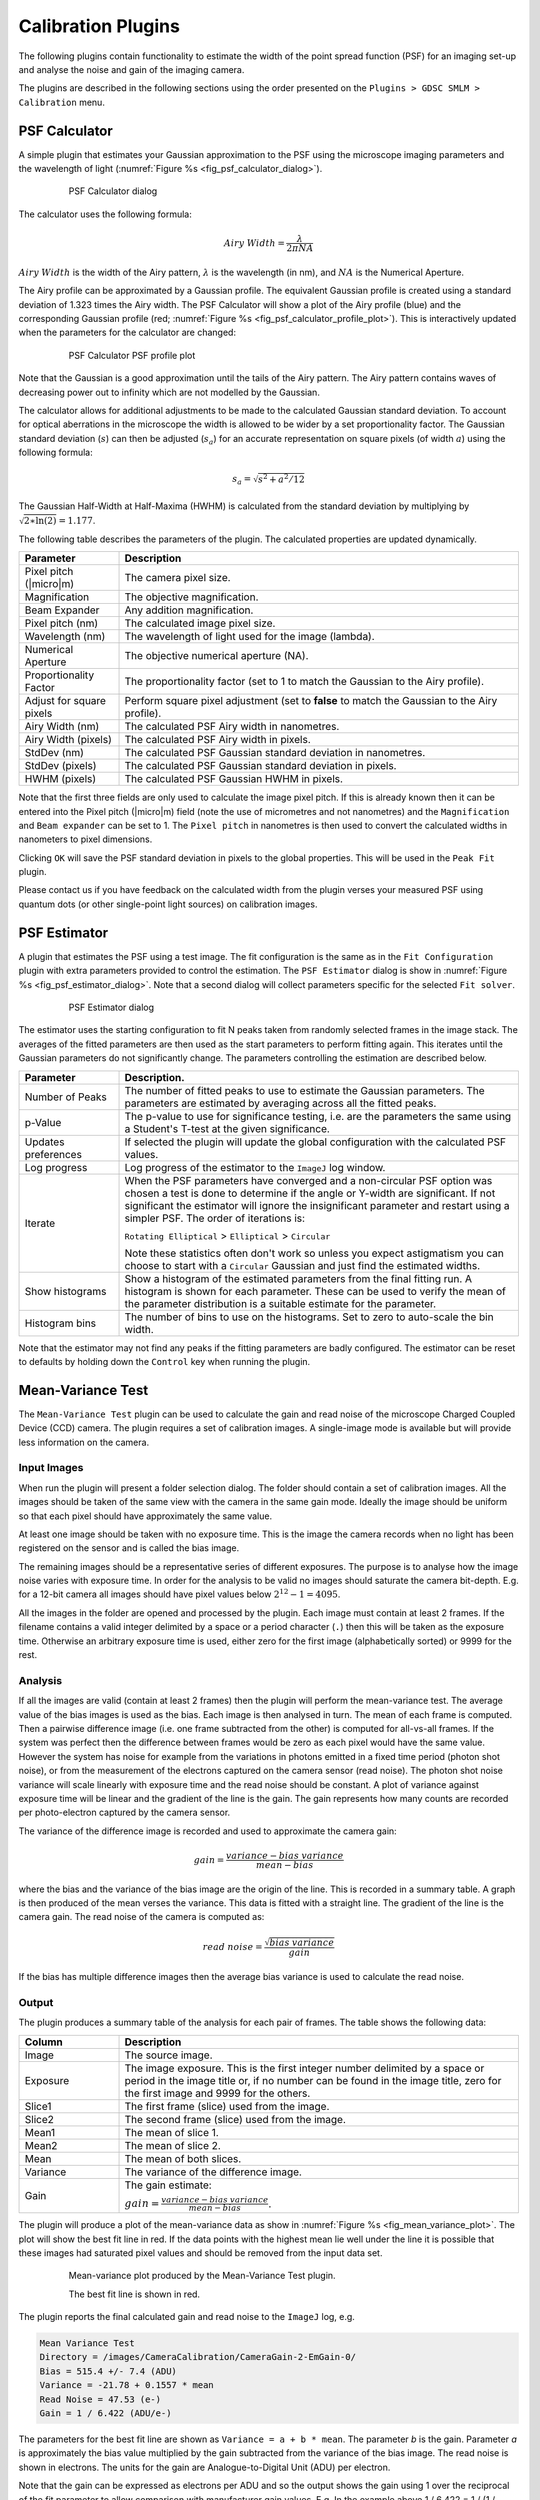 .. index:: ! Calibration Plugins

Calibration Plugins
===================

The following plugins contain functionality to estimate the width of the point spread function (PSF) for an imaging set-up and analyse the noise and gain of the imaging camera.

The plugins are described in the following sections using the order presented on the
``Plugins > GDSC SMLM > Calibration``
menu.


.. index:: ! PSF Calculator

PSF Calculator
--------------

A simple plugin that estimates your Gaussian approximation to the PSF using the microscope imaging parameters and the wavelength of light (:numref:`Figure %s <fig_psf_calculator_dialog>`).

.. _fig_psf_calculator_dialog:
.. figure:: images/psf_calculator_dialog.png
    :align: center
    :figwidth: 80%

    PSF Calculator dialog

The calculator uses the following formula:

.. math::

    \mathit{Airy\:Width}=\frac{\lambda}{2\pi\mathit{NA}}

:math:`\mathit{Airy\:Width}` is the width of the Airy pattern,
:math:`\lambda` is the wavelength (in nm), and
:math:`\mathit{NA}` is the Numerical Aperture.

The Airy profile can be approximated by a Gaussian profile. The equivalent Gaussian profile is created using a standard deviation of 1.323 times the Airy width. The PSF Calculator will show a plot of the Airy profile (blue) and the corresponding Gaussian profile (red; :numref:`Figure %s <fig_psf_calculator_profile_plot>`). This is interactively updated when the parameters for the calculator are changed:

.. _fig_psf_calculator_profile_plot:
.. figure:: images/psf_calculator_profile_plot.png
    :align: center
    :figwidth: 80%

    PSF Calculator PSF profile plot

Note that the Gaussian is a good approximation until the tails of the Airy pattern. The Airy pattern contains waves of decreasing power out to infinity which are not modelled by the Gaussian.

The calculator allows for additional adjustments to be made to the calculated Gaussian standard deviation. To account for optical aberrations in the microscope the width is allowed to be wider by a set proportionality factor. The Gaussian standard deviation (:math:`s`) can then be adjusted (:math:`s_a`) for an accurate representation on square pixels (of width :math:`a`) using the following formula:

.. math::

    s_{a}=\sqrt{s^{2}+a^{2}/12}

The Gaussian Half-Width at Half-Maxima (HWHM) is calculated from the standard deviation by multiplying by :math:`\sqrt{2\ast \ln (2)}=1.177`.

The following table describes the parameters of the plugin. The calculated properties are updated dynamically.

.. list-table::
   :widths: 20 80
   :header-rows: 1

   * - Parameter
     - Description

   * - Pixel pitch (|micro|\ m)
     - The camera pixel size.

   * - Magnification
     - The objective magnification.

   * - Beam Expander
     - Any addition magnification.

   * - Pixel pitch (nm)
     - The calculated image pixel size.

   * - Wavelength (nm)
     - The wavelength of light used for the image (lambda).

   * - Numerical Aperture
     - The objective numerical aperture (NA).

   * - Proportionality Factor
     - The proportionality factor (set to 1 to match the Gaussian to the Airy profile).

   * - Adjust for square pixels
     - Perform square pixel adjustment (set to **false** to match the Gaussian to the Airy profile).

   * - Airy Width (nm)
     - The calculated PSF Airy width in nanometres.

   * - Airy Width (pixels)
     - The calculated PSF Airy width in pixels.

   * - StdDev (nm)
     - The calculated PSF Gaussian standard deviation in nanometres.

   * - StdDev (pixels)
     - The calculated PSF Gaussian standard deviation in pixels.

   * - HWHM (pixels)
     - The calculated PSF Gaussian HWHM in pixels.


Note that the first three fields are only used to calculate the image pixel pitch. If this is already known then it can be entered into the Pixel pitch (|micro|\ m) field (note the use of micrometres and not nanometres) and the ``Magnification`` and ``Beam expander`` can be set to 1. The ``Pixel pitch`` in nanometres is then used to convert the calculated widths in nanometers to pixel dimensions.

Clicking ``OK`` will save the PSF standard deviation in pixels to the global properties. This will be used in the ``Peak Fit`` plugin.

Please contact us if you have feedback on the calculated width from the plugin verses your measured PSF using quantum dots (or other single-point light sources) on calibration images.


.. index:: ! PSF Estimator

PSF Estimator
-------------

A plugin that estimates the PSF using a test image. The fit configuration is the same as in the ``Fit Configuration`` plugin with extra parameters provided to control the estimation. The ``PSF Estimator`` dialog is show in :numref:`Figure %s <fig_psf_estimator_dialog>`. Note that a second dialog will collect parameters specific for the selected ``Fit solver``.

.. _fig_psf_estimator_dialog:
.. figure:: images/psf_estimator_dialog.png
    :align: center
    :figwidth: 80%

    PSF Estimator dialog

The estimator uses the starting configuration to fit N peaks taken from randomly selected frames in the image stack. The averages of the fitted parameters are then used as the start parameters to perform fitting again. This iterates until the Gaussian parameters do not significantly change. The parameters controlling the estimation are described below.

.. list-table::
   :widths: 20 80
   :header-rows: 1

   * - Parameter
     - Description.

   * - Number of Peaks
     - The number of fitted peaks to use to estimate the Gaussian parameters. The parameters are estimated by averaging across all the fitted peaks.

   * - p-Value
     - The p-value to use for significance testing, i.e. are the parameters the same using a Student's T-test at the given significance.

   * - Updates preferences
     - If selected the plugin will update the global configuration with the calculated PSF values.

   * - Log progress
     - Log progress of the estimator to the ``ImageJ`` log window.

   * - Iterate
     - When the PSF parameters have converged and a non-circular PSF option was chosen a test is done to determine if the angle or Y-width are significant. If not significant the estimator will ignore the insignificant parameter and restart using a simpler PSF. The order of iterations is:

       ``Rotating Elliptical`` > ``Elliptical`` > ``Circular``

       Note these statistics often don't work so unless you expect astigmatism you can choose to start with a ``Circular`` Gaussian and just find the estimated widths.

   * - Show histograms
     - Show a histogram of the estimated parameters from the final fitting run. A histogram is shown for each parameter. These can be used to verify the mean of the parameter distribution is a suitable estimate for the parameter.

   * - Histogram bins
     - The number of bins to use on the histograms. Set to zero to auto-scale the bin width.


Note that the estimator may not find any peaks if the fitting parameters are badly configured. The estimator can be reset to defaults by holding down the ``Control`` key when running the plugin.


.. index:: ! Mean-Variance Test

Mean-Variance Test
------------------

The ``Mean-Variance Test`` plugin can be used to calculate the gain and read noise of the microscope Charged Coupled Device (CCD) camera. The plugin requires a set of calibration images. A single-image mode is available but will provide less information on the camera.


Input Images
~~~~~~~~~~~~

When run the plugin will present a folder selection dialog. The folder should contain a set of calibration images. All the images should be taken of the same view with the camera in the same gain mode. Ideally the image should be uniform so that each pixel should have approximately the same value.

At least one image should be taken with no exposure time. This is the image the camera records when no light has been registered on the sensor and is called the bias image.

The remaining images should be a representative series of different exposures. The purpose is to analyse how the image noise varies with exposure time. In order for the analysis to be valid no images should saturate the camera bit-depth. E.g. for a 12-bit camera all images should have pixel values below :math:`2^{12}-1 = 4095`.

All the images in the folder are opened and processed by the plugin. Each image must contain at least 2 frames. If the filename contains a valid integer delimited by a space or a period character (``.``) then this will be taken as the exposure time. Otherwise an arbitrary exposure time is used, either zero for the first image (alphabetically sorted) or 9999 for the rest.


Analysis
~~~~~~~~

If all the images are valid (contain at least 2 frames) then the plugin will perform the mean-variance test. The average value of the bias images is used as the bias. Each image is then analysed in turn. The mean of each frame is computed. Then a pairwise difference image (i.e. one frame subtracted from the other) is computed for all-vs-all frames. If the system was perfect then the difference between frames would be zero as each pixel would have the same value. However the system has noise for example from the variations in photons emitted in a fixed time period (photon shot noise), or from the measurement of the electrons captured on the camera sensor (read noise). The photon shot noise variance will scale linearly with exposure time and the read noise should be constant. A plot of variance against exposure time will be linear and the gradient of the line is the gain. The gain represents how many counts are recorded per photo-electron captured by the camera sensor.

The variance of the difference image is recorded and used to approximate the camera gain:

.. math::

    \mathit{gain}=\frac{\mathit{variance} - \mathit{bias\:variance}}{\mathit{mean}-\mathit{bias}}

where the bias and the variance of the bias image are the origin of the line. This is recorded in a summary table. A graph is then produced of the mean verses the variance. This data is fitted with a straight line. The gradient of the line is the camera gain. The read noise of the camera is computed as:

.. math::

    \mathit{read\:noise}=\frac{\sqrt{\mathit{bias\:variance}}}{\mathit{gain}}

If the bias has multiple difference images then the average bias variance is used to calculate the read noise.


Output
~~~~~~

The plugin produces a summary table of the analysis for each pair of frames. The table shows the following data:

.. list-table::
   :widths: 20 80
   :header-rows: 1

   * - Column
     - Description

   * - Image
     - The source image.

   * - Exposure
     - The image exposure. This is the first integer number delimited by a space or period in the image title or, if no number can be found in the image title, zero for the first image and 9999 for the others.

   * - Slice1
     - The first frame (slice) used from the image.

   * - Slice2
     - The second frame (slice) used from the image.

   * - Mean1
     - The mean of slice 1.

   * - Mean2
     - The mean of slice 2.

   * - Mean
     - The mean of both slices.

   * - Variance
     - The variance of the difference image.

   * - Gain
     - The gain estimate:

       :math:`\mathit{gain}=\frac{\mathit{variance} - \mathit{bias\:variance}}{\mathit{mean}-\mathit{bias}}`.


The plugin will produce a plot of the mean-variance data as show in :numref:`Figure %s <fig_mean_variance_plot>`. The plot will show the best fit line in red. If the data points with the highest mean lie well under the line it is possible that these images had saturated pixel values and should be removed from the input data set.

.. _fig_mean_variance_plot:
.. figure:: images/mean_variance_plot.png
    :align: center
    :figwidth: 80%

    Mean-variance plot produced by the Mean-Variance Test plugin.

    The best fit line is shown in red.

The plugin reports the final calculated gain and read noise to the ``ImageJ`` log, e.g.

.. code-block:: text

    Mean Variance Test
    Directory = /images/CameraCalibration/CameraGain-2-EmGain-0/
    Bias = 515.4 +/- 7.4 (ADU)
    Variance = -21.78 + 0.1557 * mean
    Read Noise = 47.53 (e-)
    Gain = 1 / 6.422 (ADU/e-)

The parameters for the best fit line are shown as ``Variance = a + b * mean``. The parameter *b* is the gain. Parameter *a* is approximately the bias value multiplied by the gain subtracted from the variance of the bias image. The read noise is shown in electrons. The units for the gain are Analogue-to-Digital Unit (ADU) per electron.

Note that the gain can be expressed as electrons per ADU and so the output shows the gain using 1 over the reciprocal of the fit parameter to allow comparison with manufacturer gain values. E.g. In the example above 1 / 6.422 = 1 / (1 / 0.1557) and the gain would be 6.422 e-/ADU.


Single Image Mode
~~~~~~~~~~~~~~~~~

The plugin can be run using a single image. Single image mode cannot compute the camera bias or read noise and the gain values are not as accurate as the full test using multiple images.

Hold the ``Shift`` key down when running the plugin and the analysis will be performed on the currently active image. The image must have more than one slice to allow difference images to be computed and should be a white light image with a constant uniform exposure across the image field, i.e. no significant image features.

In single-image mode the plugin will compute the pairwise comparison of consecutive frames in the image and for each pair compute the approximate camera gain:

.. math::

    \mathit{gain}=\frac{\mathit{variance} - \mathit{bias\:variance}}{\mathit{mean}-\mathit{bias}}

The bias and bias variance must be provided since there is no input bias image; the plugin will ask the user to input the camera bias and variance. Note that these values serve as the origin for a straight line from the measured mean and variance, i.e. the mean and variance at zero exposure. If these are accurate then the gain approximation is close to that provided by the mean-variance test using different exposure times. They can be set as zero. In this case the estimate will not be accurate but does allow analysis of the relative gain through the time-series of the image.

The results will be displayed in a table as described above. In addition the plugin provides a plot of gain verses slice and a histogram of the values.


.. index:: ! Mean-Variance Test EM-CCD

Mean-Variance Test (EM-CCD)
---------------------------

This plugin is similar to the ``Mean-Variance Test`` plugin but is used on images taken using an Electron Multiplying (EM) CCD camera. An EM-CCD camera uses a multiplication device to increase the number of electrons that are extracted from the imaging sensor before the electrons are counted. The average number of electrons output from the multiplying device for each input electron is a constant known as the EM-gain. The plugin will compute the EM-gain of the camera using a set of calibration images. A single-image mode is available but will provide less information on the camera.

The analysis can only be performed if the gain for the camera in non-EM mode is already known. If the ``Mean-Variance Test`` plugin has been used to calculate the gain in the same ``ImageJ`` session then the value will be stored in memory. If the camera gain is not known then using a value of 1 will allow the plugin to run and the output EM-gain will be the total gain of the system.


.. index:: Multiple Input Images

Multiple Input Images
~~~~~~~~~~~~~~~~~~~~~

Input images requirements are the same as the ``Mean-Variance Test`` plugin: images should be taken of the same view using different exposure times. Each image must have at least two frames. All images must be taken with the camera in the same gain mode and EM-gain mode. A bias image (zero exposure) must be provided.

If all the images are valid the plugin will show a dialog asking for the camera gain (:numref:`Figure %s <fig_mean_var_test_em_gain_dialog>`). This will remember the last entered value or the value computed by the ``Mean-Variance Test`` plugin.

.. _fig_mean_var_test_em_gain_dialog:
.. figure:: images/mean_var_test_em_gain_dialog.png
    :align: center
    :figwidth: 80%

    EM-gain dialog of the Mean-Variance Test (EM-CCD) plugin


Analysis
~~~~~~~~

The images are analysed as per the
``Mean-Variance Test``
plugin. However the analysis of the difference image is used to approximate the camera EM-gain:

.. math::

    \mathit{EM\:gain}=\frac{\mathit{variance}- \mathit{bias\:variance}}{(\mathit{mean}-\mathit{bias})\:(2\times\mathit{gain})}

This is recorded in a summary table. A graph is then produced of the mean verses the variance. This data is fitted with a straight line. The gradient of the line is the EM-gain multiplied by twice the camera gain therefore the EM-gain can be computed as:

.. math::

    \mathit{EM\:gain}=\frac{\mathit{gradient}}{2\times\mathit{gain}}


Output
~~~~~~

The plugin summary table and mean-variance plot are the same as the ``Mean-Variance Test`` plugin. The final calculated EM-gain and total gain is reported to the ``ImageJ`` log, e.g.

.. code-block:: text

    Mean Variance Test
    Directory = /images/CameraCalibration/CameraGain-2-EmGain-250/
    Bias = 512.3 +/- 13.15 (ADU)
    Variance = -36550.0 + 79.66 * mean
    Read Noise = 0.3301 (e-)
    Gain = 1 / 6.422 (ADU/e-)
    EM-Gain = 255.8
    Total Gain = 39.83 (ADU/e-)

The total gain is the EM-gain multiplied by the camera gain. As can be seen from comparison of the analysis results with and without the EM-mode the use of EM amplification dramatically reduces the camera read noise and greatly enhances the pixel values (ADUs) produced per electron. This allows images of weak photon signals to be made, for example in single-molecule light microscopy.

The total gain can be used to convert the ADUs into photons if the camera quantum efficiency (QE) is known. The QE states how many photons are converted into an electron charge when they hit the camera sensor; the QE units are electrons per photon (e-/photon). This can be provided by the camera manufacturer and is dependent on the wavelength of light. The photon signal is therefore:

.. math::

    \mathit{Photons}=\frac{\mathit{ADUs}}{\mathit{total\:gain}\times\mathit{QE}}

The total gain multiplied by the QE is known as the system gain. The system gain is used as an input parameter in the ``Peak Fit`` plugin to convert the pixel values into photons.


Single Image Mode
~~~~~~~~~~~~~~~~~

The plugin can be run using a single image. Single image mode cannot compute the camera bias or read noise and the gain values are not as accurate as the full test using multiple images.

Hold the ``Shift`` key down when running the plugin and the analysis will be performed on the currently active image. The image must have more than one slice to allow difference images to be computed and should be a white light image with a constant uniform exposure across the image field, i.e. no significant image features.

In single-image mode the plugin will compute the pairwise comparison of consecutive frames in the image and for each pair compute the approximate camera gain:

.. math::

    \mathit{EM\:gain}=\frac{\mathit{variance} - \mathit{bias\:variance}}{(\mathit{mean}-\mathit{bias})\:(2\times\mathit{gain})}

The bias and bias variance must be provided since there is no input bias image; the plugin will ask the user to input the camera bias and variance. Note that these values serve as the origin for a straight line from the measured mean and variance, i.e. the mean and variance at zero exposure. If these are accurate then the gain approximation is close to that provided by the mean-variance test using different exposure times. They can be set as zero. In this case the estimate will not be accurate but does allow analysis of the relative gain through the time-series of the image.

The camera gain must be input to report the EM-gain. Using a camera gain of 1 will calculate the total gain of the system.

The results will be displayed in a table as described above. In addition the plugin provides a plot of gain verses slice and a histogram of the values.


.. index:: ! EM-Gain Analysis

EM-Gain Analysis
----------------

Analyses a white light image from an EM-CCD camera, construct a histogram of pixel intensity and fit the histogram to obtain the bias, EM-gain, read noise and photons per pixel (see Ulbrich & Isacoff (2007) Supplementary Information).


.. index:: EM-CCD Probability Model

EM-CCD Probability Model
~~~~~~~~~~~~~~~~~~~~~~~~

The ``EM-Gain Analysis`` plugin uses an analysis that assumes that the EM-CCD camera has three main sources of noise:

#.  Photon shot noise occurs when light is emitted from an object. Although the average rate of light from an object is constant for a given time, e.g. 30 photons/second, each photon will arrive at a different time and the gaps between them will vary. This results in a different number of photons counted each second. This noise follows a Poisson distribution with a mean of the average photon emission rate.

#.  The photons are converted to electrons on the camera sensor. These electrons are then multiplied in the Electron Multiplication (EM) gain register. This multiplication increases the number of electrons to be read and reduces the relative size of any error introduced when reading the value. However the EM-gain process is random and introduces noise that is modelled using a Gamma distribution with a shape parameter equal to the number of input electrons and the scale parameter equal to the gain.

#.  Read noise occurs when the values stored on the camera chip for each pixel are read and converted to numbers. This noise follows a Gaussian distribution with mean zero and variable standard deviation.

The probability of observing a pixel value given an input number of photons is therefore a convolution of a Poisson, Gamma and Gaussian distribution. The convolution of the Poisson and Gamma distribution can be expressed as:

.. math::

    G_{p,m}(c)=\operatorname{e}^{-p}\delta(c)+\sqrt{\frac{p}{\mathit{cm}}}\operatorname{e}^{-{\frac{c}{m}}-p}\mathit{BesselI}_{1}(2\sqrt{\frac{\mathit{cp}}{m}})

where
:math:`p` is the average number of photons,
:math:`m` is the EM-gain multiplication factor,
:math:`c` is the observed pixel count,
:math:`\delta(c)` is the Dirac delta function (1 when c=0, 0 otherwise),
:math:`\mathit{BesselI}_1` is the modified Bessel function of the 1\ :sup:`st` kind, and
:math:`G_{p,m}(c)` is the probability of observing the pixel count c.

The output of this is subsequently convolved numerically (no algebraic solution exists) with a Gaussian function with standard deviation equal to the camera read noise and mean equal to the camera bias.


.. index:: Camera Bias

Camera Bias
^^^^^^^^^^^

Note that in order to observe the read noise of the camera a bias (offset) is added to the camera pixel values. This allows a pixel to record negative read noise on very low counts which would not be possible using unsigned integer values as no value below zero is allowed. The bias for the camera is set by the manufacturer and is set at a value far greater than the expected read noise of the system, e.g. 100, 400, 500 or 1000 for a read noise of 3-30 ADUs (Analogue to Digital Units, or pixel values).


Input Image
~~~~~~~~~~~

The plugin requires a white light image where each pixel has been exposed to the same number of photons. This can be produced by imaging without a sample and instead using white paper in front of the objective so that images are evenly illuminated. The light can be adjusted by varying the exposure time and different calibration performed by using different camera gain settings.

The input image is used to construct a histogram of the pixel values that are observed for the given camera settings and background number of photons. This is then fit using the Poisson-Gamma-Gaussian probability mass function.

Ideally the input image should provide a minimum of 1,000,000 pixels, for example 16 frames of a 256x256 pixel image. This level of pixels is required to construct an even histogram that adequately samples the probability mass function. The pixels should have the same mean, i.e. a constant mean across the field of view. If it is not possible to achieve a constant mean across the field, for example in the instance of a gradient in the illumination, then the plugin will support rectangular ROI crops of the image. However the number of pixels should reach the minimum limit to construct a good histogram.

If the minimum pixel limit is not reached the plugin will log a warning but will continue to analyse the image.


Parameters
~~~~~~~~~~

The following parameters can be configured:

.. list-table::
   :widths: 20 80
   :header-rows: 1

   * - Parameter
     - Description

   * - Bias estimate
     - The initial estimate for the camera bias. The bias may be obtained from the camera manufacturer's specifications. A guess can be made by selecting the darkest part of the image, taking the mean and rounding (usually down) to the nearest hundred.

   * - Gain estimate
     - The initial estimate for the total gain of the camera. The total gain may be obtained from the camera manufacturer's specifications. A good guess would be 25-50.

   * - Noise estimate
     - The initial estimate for the camera read noise. The read noise in electrons may be obtained from the camera manufacturer's specifications. This will have to be converted to ADUs by applying the camera gain (not the total gain). A good guess would be 3-10.

   * - Show approximation
     - Show on the final output plot a function that approximates the convolution of the Poisson-Gamma distribution with a Gaussian distribution.

       This approximate PMF is used to model the EM-Gain when performing Maximum Likelihood Estimation fitting within the ``Peak Fit`` plugin.


Note that the plugin will remember the last values that were fitted for the bias, gain and noise estimates. Thus an initial guess can be used, the image analysed and then the plugin repeated with updates to the estimates if appropriate to refine the fit.


.. index:: Simulation Mode

Simulation Mode
~~~~~~~~~~~~~~~

Instead of using an input image to create a histogram of pixel values, it is possible to simulate pixel values by generating a Poisson-Gamma-Gaussian random variable. To run the plugin in simulation mode hold down the ``Shift`` key when running the plugin. The following additional parameters will be available:

.. list-table::
   :widths: 20 80
   :header-rows: 1

   * - Parameter
     - Description

   * - Simulate
     - Check this box to simulate the histogram of pixel values.

   * - Bias
     - The camera bias for the simulation.

   * - Gain
     - The total gain for the simulation.

   * - Noise
     - The read noise for the simulation.

   * - Photons
     - The average number of photons per pixel for the simulation.

   * - Samples
     - The number of samples for the simulation.

   * - Sample PDF
     - Check this to generate the Probability Mass Function (PMF) using the provided parameters. Then sample randomly from within this PMF.

       The default is to generate a random Poisson sample using the average photon number, then use this to generate a Gamma sample from the photon count and then generate a Gaussian sample from the amplified photon count.


Simulation mode can be used to see if the fitting process is working given the expected parameters for bias, gain, noise and photons.


Results
~~~~~~~

The plugin will create a histogram of the pixel values and attempt to fit it using the Poisson-Gamma-Gaussian PMF. The estimated and fitted parameters are written to the ``ImageJ`` log.

The histogram of pixel values, fitted PMF and the fit parameters are shown on a plot (:numref:`Figure %s <fig_em_gain_analysis_histogram_fit>`).

.. _fig_em_gain_analysis_histogram_fit:
.. figure:: images/em_gain_analysis_histogram_fit.png
    :align: center
    :figwidth: 80%

    EM-Gain Analysis histogram of pixel values and the computed fit

The values for the gain, bias and noise should be constant for different background photon levels. This can be evaluated using different input calibration images. The parameters can be used within the ``Peak Fit`` plugin to perform Maximum Likelihood Estimation modelling the camera noise of the EM-CCD camera.


.. index:: ! EM-Gain PMF

EM-Gain PMF
-----------

Displays a plot of the probability mass function (PMF) of the expected value of a pixel on an EM-CCD camera given an average number of photons. The form of the PMF is a convolution of a Poisson, Gamma and Gaussian distribution. See section :numref:`{number}: {name} <calibration_plugins:EM-CCD Probability Model>` for more details.

A fast approximation for the PMF is computed for comparison with the real PMF. This is created by analytically calculating the PMF of a Poisson-Gamma distribution and then approximating a convolution with a Gaussian distribution. The method for this approximation is taken from the supplementary Python software provided by Mortensen, *et al* (2010). They used this approximation when fitting the images of single fluorophores in TIRF (Total Internal Reflection Fluorescence) images taken with an EM-CCD camera. A second plot showing the difference between the real PMF and the approximation is displayed. This allows investigation of any situation where the approximation is not appropriate for modelling the PMF. It is rare for the approximation to differ by more than 1%.

The plugin has the following parameters:

.. list-table::
   :widths: 20 80
   :header-rows: 1

   * - Parameter
     - Description

   * - Gain
     - The total gain for EM-CCD camera.

   * - Noise
     - The camera read noise.

   * - Photons
     - The average number of photons per pixel for the simulation.

   * - Show approximation
     - Show on the PMF plot the approximation function.

       Note: This approximate PMF is used to model the EM-Gain when performing Maximum Likelihood Estimation fitting within the ``Peak Fit`` plugin.

   * - Remove head
     - Set a limit on the initial cumulative probability to remove from the plot. This allows removing the start of the curve where the convolution of the Poisson-Gamma distribution with the Gaussian is incomplete.

   * - Remove tail
     - Set a limit on the final cumulative probability to remove from the plot. This allows removing the tail of the curve where the convolution of the Poisson-Gamma distribution with the Gaussian is incomplete. It also allows removing the long tail which can take up a large amount of the plot width.

   * - Relative delta
     - Check this to show the difference between the actual PMF and the approximate PMF as a relative score. The default is absolute.


Examples of the PMF are shown in :numref:`Table %s <table_em_gain_pmf>`. The PMF is skewed for low photons with a spike at c=0 blurred by the Gaussian read noise. Increasing photon counts return a shape more characteristic of a Poisson distribution. For this reason it is possible to use a simple Poisson model for the camera noise when performing Maximum Likelihood Estimation, i.e. ignoring the effect of EM-gain and read noise, if the number of photons within the localisation is large. This is an option available within the
``Peak Fit``
plugin and allows much faster fitting since the Poisson PMF (a) can be evaluated much faster than the Poisson-Gamma-Gaussian PMF; and (b) has an analytical derivative allowing gradient based fitting methods.

.. _table_em_gain_pmf:
.. list-table:: Example EM gain probability mass function (PMF) plots
    :align: center

    * - |em_gain_pmf_1_png|
    * - |em_gain_pmf_2_png|
    * - |em_gain_pmf_3_png|
    * - The magenta line on the plot shows the position of the average number of photons after the gain has been applied.

.. |em_gain_pmf_1_png| image:: images/em_gain_pmf_1.png
.. |em_gain_pmf_2_png| image:: images/em_gain_pmf_2.png
.. |em_gain_pmf_3_png| image:: images/em_gain_pmf_3.png


.. index:: ! sCMOS Analysis

sCMOS Analysis
--------------

Analyse the per pixel offset, variance and gain from a sCMOS camera. This plugin is based on the paper by Huang `et al` (2013).

A sCMOS camera has read-out circuits for each pixel in the camera chip. Contrast this with a CCD based camera which has a single readout circuit for every pixel. To construct a probability model of the pixel output requires the variance and the amplification (gain) of the pixel. The model can be used for maximum likelihood estimation (MLE) based fitting of camera output. To apply MLE fitting of point spread functions to super-resolution data requires a per-pixel camera model. The ``sCMOS Analysis`` plugin allows a per-pixel model to be constructed using the protocol described by Huang `et al` (2013).

The first step is to take 60,000 frames of zero exposure from the sCMOS camera. These are used to compute the bias (offset from zero) and read-noise (variance) of each pixel. The bias is the mean pixel value and the variance is computed per-pixel. Note that a fixed value is added to the pixel output by the camera so that the noise can be correctly analysed using the unsigned output data. If no offset was added then any noise below zero could not be recorded.

The gain can be computed using 20,000 frames of increasing exposure from the sCMOS camera. Gain is assumed to be constant. Thus a linear fit of the exposure against the output on a per-pixel basis will output the gain as the slope of the best fit line. The specified numbers of frames for analysis are the numbers used by Huang `et al`.

The gain estimate is obtained using:

.. math::

    g_i = (B_i B_i^T)^{-1} B_i A_i^T

where:

.. math::

    A_i &= \{ (v_i^1 - \mathit{var}_i), \ldots, (v_i^k - \mathit{var}_i), \ldots, (v_i^K - \mathit{var}_i) \} \\
    B_i &= \{ (\overline{D_i^1} - o_i), \ldots, (\overline{D_i^k} - o_i), \ldots, (\overline{D_i^K} - o_i) \}

and :math:`i` is pixel index, :math:`v_i^k` is the variance at exposure level :math:`k`, :math:`\overline{D_i^k}` is the mean at exposure level :math:`k`, :math:`o_i` is the offset, :math:`var_i` is the variance at zero exposure, and :math:`K` is the number of exposure levels.

When the ``sCMOS Analysis`` plugin is run it will ask for a directory. This should contain sub-directories with the images from the sCMOS camera. Each directory should have a number suffix that represents the exposure time. The bias and variance will be computed using the directory with the suffix zero. The numbers of the other directories are arbitrary as the exposure value is not required to compute the gain. Note that the images can be simulated to allow the plugin to be tested (see :numref:`%s <calibration_plugins:sCMOS Camera Simulation>`).


Parameters
~~~~~~~~~~

The analysis requires the following parameters:

.. list-table::
   :widths: 20 80
   :header-rows: 1

   * - Parameter
     - Description

   * - nThreads
     - The number of threads to use for the analysis.

   * - Rolling algorithm
     - Use a rolling algorithm to compute the variance (sum of square difference from the mean).

       If **false** then the sum of squared values is computed and used to compute the variance as:

       :math:`\mathit{variance} = \left( \sum{x_i^2} - \frac{(\sum{x_i})^2}{n} \right) / (n-1)`

       This algorithm is only suitable if the sum of the squared values will not overflow a 64-bit signed integer. For 16-bit unsigned data the maximum squared value is :math:`2^32` and the overflow will occur if using more than :math:`2^31` image frames. In most cases this option should be set to **false**.

   * - Re-use processed data
     - If **true** the plugin will check for a processed data file for each directory of images. This is a tif image with the mean and variance of each pixel in the image series. This data is written by the plugin during processing.

       If the processed data exists then the plugin will use it rather than perform the analysis again. For example this can be used to repeat analysis of a camera after adding more directories with additional exposure data; or it can be used to show the output plots of a previously analysed camera.

   * - Log file progress
     - If **true** the plugin will write details of the image files to the ``ImageJ`` log.

   * - Histogram bins
     - The number of bins to use on the histograms. Set to zero to auto-scale the bin width.

Analysis
~~~~~~~~

When the plugin runs it will analyse each directory of images in turn. The mean and variance of each pixel is recorded to a tif image named ``perPixel<directory>.tif``. These can be reloaded by the plugin for fast analysis of precomputed data using the ``Re-use processed data`` option. For the zero exposure image the mean and standard deviation statistics of the computed offset and variance data is shown in the ``ImageJ`` log::

    photon000 Offset = 99.97 +/- 10.04. Variance = 57.04 +/- 59.31

For the non-zero exposure images the mean and standard deviation statistics of the raw data is shown. The known offset values for each pixel are subtracted from the mean values for each pixel to compute the signal and the mean and standard deviation of the signal is shown in the ``ImageJ`` log::

    photon025 Mean = 155.0 +/- 11.36. Signal = 55.0 +/- 5.55 ADU

When all the images have been processed the gain is computed for each pixel. The mean and standard deviation of the gain is shown in the ``ImageJ`` log::

    Gain Mean = 2.153 +/- 0.4506

The plugin will then ask for a filename to save the per-pixel model. The model can be optionally cropped. The model is saved into the specified directory as a 3 frame stack of 32-bit float data representing the offset, variance and gain for each pixel. The slices are appropriately labelled. This model can be loaded by the ``Camera Model Manager`` plugin (see :numref:`%s <calibration_plugins:Camera Model Manager>`) for use in fitting of localisation data. It is recommended to set the model directory for all output models to the same directory and appropriately name the model after the camera.

The ``sCMOS Analysis`` plugin will show summary histograms of the computed pixel offset, variance and gain. These histograms are equivalent to those shown in Huang `et al` (2013) supplementary figure 1.

If the data was created using a simulation the plugin will load the simulation model from the file ``perPixelSimulation.tif``. Comparisons of the computed and known values of the offset, variance and gain are computed. A scatter plot is produced of the simulated against the measured values. The error for each pixel is computed as the measured value minus the simulated value and displayed in a histogram. The following analysis is performed:

* A Pearson correlation is computed.
* A Komolgorov-Smirnov test is performed to test that the distributions are the same.
* A paired T-Test compares two related samples to assess whether their population means differ. This test is only valid if the distribution of the error is normal; this test is only performed on the gain.
* A Wilcoxon Signed Rank test compares two related samples to assess whether their population mean ranks differ. This test is performed as an alternative to the paired T-Test when the distribution of the error is not normal.

All computations are recorded to the ``ImageJ`` log.

Note that the statistical tests are a guide. Rejection of the null hypothesis does not indicate that the computed values for the per-pixel model are invalid. It shows the measured values can be distinguished statistically from the simulation. This can occur with large population sizes (i.e. number of pixels) even when the differences are small.

In the following example using 20,000 frames of 64x64 pixels with photons 50, 100, 200, 400 and 800 the analysis passes the tests::

    Comparison to simulation: Offset=100.0; Variance=57.9; Gain=2.2 +/- 0.2 (64x64px)
    Error Offset = 0.002947 +/- 0.2119 : R=0.9998 : Kolmogorov–Smirnov p=0.3273 accept : Wilcoxon Signed Rank p=0.5777 accept
    Error Variance = -0.02123 +/- 3.281 : R=0.9984 : Kolmogorov–Smirnov p=1.0 accept : Wilcoxon Signed Rank p=0.2128 accept
    Error Gain = -0.001652 +/- 0.07027 : R=0.9422 : Kolmogorov–Smirnov p=0.3845 accept : Paired T-Test p=0.1324 accept

The same example using an image of 512x512 (a population size increase of 64-fold) the analysis rejects the tests::

    Comparison to simulation: Offset=100.0; Variance=57.9; Gain=2.2 +/- 0.2 (512x512px)
    Error Offset = 3.954E-4 +/- 0.211 : R=0.9998 : Kolmogorov–Smirnov p=0.0 reject : Wilcoxon Signed Rank p=0.0 reject
    Error Variance = 0.04352 +/- 3.2 : R=0.9985 : Kolmogorov–Smirnov p=0.9056 accept : Wilcoxon Signed Rank p=0.0 reject
    Error Gain = -0.001682 +/- 0.06968 : R=0.9441 : Kolmogorov–Smirnov p=0.0 reject : Paired T-Test p=4.337E-35 reject


.. index:: sCMOS Camera Simulation

sCMOS Camera Simulation
~~~~~~~~~~~~~~~~~~~~~~~

The ``sCMOS Analysis`` plugin requires a large amount of data from a sCMOS camera. This data can be simulated allowing the plugin to be tested.

The simulation can be run by holding the ``Shift`` key down when running the plugin. Note that the ``Shift`` must be pressed when the main ``ImageJ`` window is the active. When run in simulation mode the plugin will create image data in a specified output directory. The plugin will prompt for the output directory.

Each pixel is assigned a random offset, variance and gain. The offset is sampled from a Poisson distribution; the variance is sampled from an exponential distribution; and the gain is sampled from a Gaussian distribution. These distributions approximate the raw data shown in Huang `et al` (2013) supplementary figure 1. The defaults for the simulation are configured to approximately match that figure.

The simulation requires the following parameters:

.. list-table::
   :widths: 20 80
   :header-rows: 1

   * - Parameter
     - Description

   * - nThreads
     - The number of threads to use for the simulation.

   * - Offset
     - The mean of the Poisson distribution used to create the pixel offset.

   * - Variance
     - The mean of the exponential distribution used to create the pixel variance.

   * - Gain
     - The mean of the Gaussian distribution used to create the pixel gain.

   * - Gain SD
     - The standard deviation of the Gaussian distribution used to create the pixel gain.

   * - Size
     - The size of the output image (width and height).

   * - Frames
     - The number of frames for the output image.

       This will be tripled for the bias output image (i.e. where photons = 0).

   * - Photons
     - The number of photons to simulate.

       Pixel output for the simulation should be in the range of a 16-bit unsigned integer. Photons should be above zero and ``photons x gain`` should be below the maximum for 16-bit unsigned integer (65535). Due to the randomness of the simulation pixel values may still be clipped to 65535. It is recommended to keep ``photons x gain`` far below this level.

       The zero photon level is added to this list if it is absent.


The simulation will record the per-pixel model to a file named ``perPixelSimulation.tif`` in the output directory. This is a 3 frame stack of 32-bit float data representing the offset, variance and gain for each pixel. The slices are appropriately labelled.

Simulated images are created using the specified ``Frames``  for output photon level; each level will be written to the directory named ``photonsN`` where ``N`` is the photons. Images are written as a series of tif stacks of 10 frames. The data for a pixel is computed using a random Poisson sample of the number of photons multiplied by the gain and added to a random Gaussian sample using a mean of the pixel offset and variance of the pixel variance:

.. math::

    D_i^k = \mathit{Pois}(k) \times g_i + \mathcal{N}(o_i, \mathit{var}_i)

When the simulated images have been created the ``sCMOS Analysis`` plugin continues to run as normal to compute a per-pixel model. The simulated images will be used to perform the camera analysis.


.. index:: ! Camera Model Analysis

Camera Model Analysis
---------------------

Model the on-chip amplification from an EM-CCD camera, CCD or sCMOS camera and compares the data to a model of the camera amplification process. This plugin simulates converting a photon into a measured count as performed by a microscope camera. The simulated data is then fit using a camera noise model. The difference between the data and the model indicates how well the model represents the data; this has implications for fitting localisation data using maximum likelihood estimation (MLE).

The camera noise model can be selected from those that are available for use in fitting or from more robust models that are computationally expensive. An ideal model should fit the data over a range of low to high photons that are the expected photon levels of the localisation image data.

Each camera simulation is performed using only two parameters: gain  :math:`g` and read noise :math:`\sigma^2`. The simulation for a CCD or sCMOS camera will perform sampling of the specified number of photons :math:`x` using a Poisson distribution to produce photo-electrons. This is multiplied by the gain (to simulate linear amplification) and combined with a Gaussian sample of the read noise of the camera pixel. The result is rounded to an integer count. This is the Poisson-Gaussian (PG) model:

.. math::

    PG(x|g,\sigma^2) = \lfloor \mathcal{N}(P(x) \times g, \sigma^2) \rceil

The simulation for an EM-CCD camera adds an additional sample from a gamma distribution to simulate amplification of the photo-electrons in the electron multiplication (EM) gain register. The shape of the distribution is the number of photo-electrons; the scale of the gamma distribution is the total gain of the EM-CCD camera. This is the Poisson-Gamma-Gaussian (PGG) model:

.. math::

    PGG(x|g,\sigma^2) = \lfloor \mathcal{N}( \text{Gamma}(P(x), g), \sigma^2) \rceil

The simulation requires sampling from multiple distributions. To increase the total number of samples the plugin will generate a given number of Poisson samples. For the EM-CCD simulation each Poisson sample is used to generate a number of gamma samples. For the CCD-simulation the amplification has no noise so no over-sampling is done. In either case amplification generates a real-valued sample from a integer valued photo-electron count. Each amplified sample is combined with a configured number of noise samples. The final value is rounded and a histogram of counts generated. For reference a full convolution of the model probability mass/density functions (PMF/PDF) is performed and added to the histogram. The PG model is a convolution of the discrete Poisson PMF scaled by the gain and the continuous Gaussian PDF. The PGG model is a convolution of the Poisson-Gamma PDF and the Gaussian PDF. The Poisson-Gamma PDF can be expressed using a single analytical expression as per [Ulbrich & Isacoff, 2007] SI equation 3.

The cumulative distribution function (CDF) of the simulated data is easily computed by summing the simulation PMF. This is compared to the CDF of the selected camera model function. Since the camera model function is a continuous PDF the CDF must be computed. This is done using integration of the PDF over the range of each histogram bin. The two CDFs are plotted and the maximum and mean distance between the distributions is computed. A Kolmogorov Smirnov test provides a p-value for rejecting the null hypothesis that the two distributions can be considered equal.

The ``Camera Model Analysis`` plugin supports a preview mode. The parameters of the simulation and the chosen camera model can be updated and the results inspected in real-time. This allows fast comparison of models across different levels of photons. The following parameters can be specified:

.. list-table::
   :widths: 20 80
   :header-rows: 1

   * - Parameter
     - Description

   * - Photons
     - The number of photons to simulate.

   * - Mode
     - The camera simulation mode. The gain and read-noise of the camera is specified using the ``...`` button.

       For an EM-CCD camera the number of EM amplification samples per photo-electron sample can also be specified.

   * - Seed
     - The seed for the simulation. This option is shown if the ``Shift`` key is held down when running the plugin. By default the same seed is used for simulations to ensure the settings can be reverted to a previous configuration and the output plots are generated as previously.

   * - Samples
     - The number of Poisson samples.

   * - Noise samples
     - The number of Gaussian read-noise samples per amplified photo-electron sample.

   * - Round down
     - If **true** the simulation will round-down the continuous valued result from the Gaussian sample to create the simulated count. The default is normal rounding which generates data that can be more closely modelled by the available camera model functions.

       Note that the simulation creates continuous valued data. This is an approximation of the discrete process occurring in a camera which outputs integer counts for input photons.

   * - Model
     - The camera model function used to model the simulated data. See :numref:`{number}: {name} <calibration_plugins:Camera Noise Models>`.

   * - Full integration
     - If **true** the integration of the camera model function PDF to CDF uses Simpson integration. Otherwise a fast flap-top integration is used.

   * - Preview
     - Enable dynamic result generation.


.. index:: Camera Noise Models

Camera Noise Models
~~~~~~~~~~~~~~~~~~~

The simulation is configured using gain :math:`g` and read noise :math:`\sigma^2`. The gain can be set to 1 and read noise to 0 to effectively disable them. The simulation is valid but many models may not be valid and exceptions will be logged to the ``ImageJ`` log window. Some models may require that the gain is above 1. Models that use a read noise may require that the read noise is above 0. In this case a read noise of 0.001 (or lower) can be used when the read noise must be strictly positive.

The camera model functions have been written to generate a continuous probability density function (PDF) or a discrete probability mass function (PMF) for observed camera count value :math:`x` and the number of photons :math:`x/g`.

There are many variants of the Poisson-Gamma-Gaussian model function using different convolutions with a Gaussian. These are provided for evaluation purposes. Note that the Poisson-Gamma PMF is a Dirac delta function at x=0. At low expected number of photons the delta function contains the majority of the probability and special handling of the convolution yields improved results.

The following table lists the camera model functions, their intended purpose and notes on the implementation.

.. list-table::
   :widths: 20 10 70
   :header-rows: 1

   * - Model
     - Camera
     - Description

   * - Poisson PMF
     - CCD/sCMOS
     - Uses a discrete Poisson PMF. Gain is handled by mapping the input value x to the PMF. If gain is above 1 this effectively stretches out the underlying Poisson PMF so that each input x maps to either 0 or 1 value from the PMF. If gain is below 1 this compresses the underlying Poisson PMF so that each input x maps to 1 or more values from the PMF where multiple values are summed.

   * - Poisson (Discrete)
     - CCD/sCMOS
     - Converts the input count to integer photons by rounding down and computes the Poisson PMF :math:`P(x) = \frac{{e^{ - \lambda } \lambda ^{\lfloor x/g \rfloor} }}{{\lfloor x/g \rfloor !}}`. The probability is rescaled so that it sums to 1 over the domain.

   * - Poisson (Continuous)
     - CCD/sCMOS
     - Converts the input count to photons and computes the Poisson PMF :math:`P(x) = \frac{{e^{ - \lambda } \lambda ^{x/g} }}{{{x/g}!}}`. The gamma function can be used to provide a factorial for non-integer values. The probability is rescaled so that it sums to 1 over the domain.

   * - Poisson+Gaussian PDF integration
     - CCD/sCMOS
     - Convolves the Poisson PMF with a Gaussian PDF.

       This is not a good model when the read noise is small as convolution of the discrete Poisson PMF with single points of a Gaussian PDF leads to summation errors in the output probability. This is corrected using the ``Full integration`` option. Note that ``Full integration`` is not actually a numerically complete integration and the model may be a poor fit when the read noise is small.

   * - Poisson+Gaussian PMF integration
     - CCD/sCMOS
     - Convolves the Poisson PMF with a Gaussian PMF. The Gaussian PMF is generated using an integration of the PDF over integer intervals, i.e. x +/- 0.5 for all x required in the convolution.

       This is the most accurate camera model function.

   * - Poisson+Gaussian approximation
     - CCD/sCMOS
     - Uses the saddle-point approximation of the Poisson-Gaussian convolution from [Snyder et al, 1995].

       This model is used in the ``Peak Fit`` plugin for the ``MLE`` fit solver when not an EM-CCD camera.

   * - Poisson+Poisson
     - CCD/sCMOS
     - Models the Gaussian read noise as a Poisson distribution. The combination of two Poisson distributions is a Poisson distribution. This model is a good approximation of a Poisson-Gaussian function when the number of photons is high. The model suitability for low signal data can be investigated by setting the read-noise of the microscope camera and using typical per-pixel photon counts.

       This model is used in the ``Peak Fit`` plugin for the ``LVM MLE`` and ``Fast MLE`` fit solver.

   * - Poisson+Gamma PMF
     - EM-CCD
     - Computes the Poisson-Gamma PMF. This model function neglects modelling the read noise which is significant when the number of photons approaches zero.

   * - Poisson+Gamma+Gaussian approximation
     - EM-CCD
     - Computes the Poisson-Gamma-Gaussian PDF. The convolution with the Gaussian is approximated using a partial convolution with a Gaussian at low photon counts where the dirac function is significant. This method is provided as Python source code within the supplementary information of the paper Mortensen, et al (2010) Nature Methods 7, 377-383.

       This model is used in the ``Peak Fit`` plugin for the ``MLE`` fit solver when an EM-CCD camera.

   * - Poisson+Gamma+Gaussian PDF integration
     - EM-CCD
     - Computes the Poisson-Gamma PMF and numerically convolves with a Gaussian PDF. Note: This is not suitable for read noise below 1 and the computation switches to using a Gaussian PMF for the convolution.

   * - Poisson+Gamma+Gaussian PMF integration
     - EM-CCD
     - Computes the Poisson-Gamma PMF and numerically convolves with a Gaussian PMF. The Gaussian PMF is generated using an integration of the PDF over integer intervals, i.e. x +/- 0.5 for all x required in the convolution.

   * - Poisson+Gamma+Gaussian Simpson's integration
     - EM-CCD
     - Computes the Poisson-Gamma PMF and convolves with a Gaussian PDF. The integral over the effective range of the Gaussian kernel is computed with Simpson integration.

   * - Poisson+Gamma+Gaussian Legendre-Gauss integration
     - EM-CCD
     - Computes the Poisson-Gamma PMF and convolves with a Gaussian PDF. The integral over the effective range of the Gaussian kernel is computed with Legendre-Gauss integration.

       This is the most accurate camera model function.

   * - Poisson+Gamma*Gaussian convolution
     - EM-CCD
     - Computes the Poisson-Gamma PMF and numerically convolves with a Gaussian PDF.

       Note that this method is a raw convolution of the PMF and PDF. It contains no special boundary handling of the Poisson-Gamma PMF around x=0 which is a Dirac delta function.

       This is not a good model when the read noise is small as convolution of the discrete Poisson-Gamma PMF with single points of a Gaussian PDF leads to summation errors in the output probability. This is corrected using the ``Full integration`` option. Note that ``Full integration`` is not actually a numerically complete integration and the model may be a poor fit when the read noise is small.


Results
~~~~~~~

The ``Camera Model Analysis`` plugin produces two output plots. The histogram plot shows the raw simulation histogram and the curve of the expected probability mass function. The example shown in :numref:`Figure %s <fig_camera_model_analysis_histogram>` demonstrates the contribution of the Dirac delta function at count=0 to the PMF is significant at low photons.

.. _fig_camera_model_analysis_histogram:
.. figure:: images/camera_model_analysis_histogram.jpg
    :align: center
    :figwidth: 80%

    Camera Model Analysis histogram plot.

    The histogram is a simulation of 1 photon captured by an EM-CCD camera with gain 40 and read noise 13.

The cumulative density function (CDF) plot shows the CDF of the simulation histogram against the CDF of the camera model function. The example shown in :numref:`Figure %s <fig_camera_model_analysis_cdf>` demonstrates the closeness of the ``Poisson+Gamma+Gaussian approximation`` to a simulated PMF at low photons.

.. _fig_camera_model_analysis_cdf:
.. figure:: images/camera_model_analysis_cdf.jpg
    :align: center
    :figwidth: 80%

    Camera Model Analysis cumulative density function plot.

    The CDF is a simulation of 1 photon captured by an EM-CCD camera with gain 40 and read noise 13. The model is the ``Poisson+Gamma+Gaussian approximation`` as used in ``Peak Fit``. The magenta line shows the count for the maximum distance between the two CDF curves. The p-value is the significance of the  Kolmogorov Smirnov test for this distance.


.. index:: ! Camera Model Fisher Information Analysis

Camera Model Fisher Information Analysis
----------------------------------------

Model the Fisher information from an EM-CCD camera, CCD or sCMOS camera. This plugin is based on the paper by [Chao *et al*, 2013].

The Fisher information is the amount of information an observable random variable :math:`X` carries about an unknown parameter :math:`\theta` of a distribution that models :math:`X`.

.. math::

  I = \mathbb{E} \left[ \left(\frac{\delta}{\delta \theta} \ln f(X; \theta) \, \middle| \, \theta \right)^2 \right]

In this case the observable :math:`X` is the count from the microscope camera and the parameter :math:`\theta` is the number of photons. Thus this is the Fisher information of the camera count distribution created when light is captured by the camera pixels. The Fisher information can be used to determine the lower bounds on the precision of fitting a model to data. The Cramer-Rao inequality states that the covariance matrix of any unbiased estimator :math:`\hat{\theta}` of :math:`\theta` is no smaller than the inverse of the Fisher information matrix:

.. math::

  \text{Cov}(\hat{\theta}) \geq I^{-1}(\theta)

Thus computation of the Fisher information for a camera model allows determination of the limit of fitting precision for each of the fitted parameters. To avoid direct comparison of the Fisher information between models Chao *et al* instead note that the difference in the fisher information is entirely dependent on the expectation term:

.. math::

  \mathbb{E} \left[ \left(\frac{\delta}{\delta v_{\theta}} \ln (p_{\theta}(z)) \right)^2 \right]

where :math:`v_{\theta}` is the mean of the Poisson random variable that models the detected signal in the pixel, and :math:`p_{\theta}(z))` is the probability distribution of the data :math:`z` at the pixel. The subscript :math:`\theta` denotes the dependence of :math:`v_{\theta}` on the parameter vector :math:`\theta`, i.e. the parameters of the model. The expectation term is a nonnegative scalar, and is proportional to the amount of information the data contains about the parameters in :math:`\theta`. This term is the Fisher information of the probability model with respect to :math:`v_{\theta}`.

Two models can be compared using their expectation terms. However instead of comparing them directly they can be compared using their noise coefficient :math:`\alpha`. This is the expectation term normalised by the expectation term for an uncorrupted Poisson signal :math:`\frac{1}{v_{\theta}}`:

.. math::

  \alpha = v_{\theta} \cdot \mathbb{E} \left[ \left(\frac{\delta}{\delta v_{\theta}} \ln (p_{\theta}(z)) \right)^2 \right]

The noise coefficient is 1 for a hypothetical best scenario and :math:`0 \leq \alpha \leq 1` for a Poisson signal corrupted by detector noise.

Chao *et al* provide the equation for a CCD detector as a convolution between a Poisson and a Gaussian with width :math:`\sigma^2` equal to the read noise of the CCD (SI equation 7). This is also applicable to single pixels on a sCMOS camera.

Chao *et al* provide the equation for an EM-CCD detector as a convolution between a Poisson, a geometric branching distribution with mean gain :math:`m` and a Gaussian with width :math:`\sigma^2` equal to the read noise of the EM-CCD (SI equation 8; also [Chao *et al* (2012)] equation 13). For the purpose of this plugin the geometric branching distribution has been replaced by the Gamma distribution to use the Poisson-Gamma equation of [Ulbrich & Isacoff, 2007] SI equation 3. This models the EM process of a high number of multiplication stages as an exponential distribution instead of a branched chain geometric distribution. Note that unlike [Chao *et al* (2012)] equation 22 which models using a similar zero-modified exponential distribution (which prevents loss of electrons in the EM gain process) this is not an approximation for high gain only as the gain is not eliminated from the computation of :math:`\alpha`. Thus different gains can create different output Fisher information. However the model is only valid if the gain is significant compared to the read noise (which is to be expected for an EM-CCD) due to assumptions made during the computation for speed.

An additional model is provided for comparison purposes that models the Gaussian read noise as a Poisson distribution. The Poisson-Gaussian approximation is then a single Poisson distribution with mean equal to the sum of Poisson mean photon signal and the Gaussian read-noise variance. This model is used in the ``Peak Fit`` plugin for the ``LVM MLE`` and ``Fast MLE`` fit solver.

The expected term is evaluated by integration:

.. math::

  \mathbb{E} \left[ \left(\frac{\delta}{\delta v_{\theta}} \ln (p_{\theta}(z)) \right)^2 \right] & = \int_{-\infty}^{\infty} \left(\frac{\delta}{\delta v_{\theta}} \ln (p_{\theta}(z)) \right)^2 p_{\theta}(z) \, \delta z \\
  & = \int_{-\infty}^{\infty} \frac{1}{p_{\theta}(z)} \left(\frac{\delta p_{\theta}(z)}{\delta v_{\theta}} \right)^2 \delta z

Thus the expectation term can be evaluated using the probability mass function for the noise model and its gradient function with respect to the mean photon signal :math:`v_{\theta}`. This is numerically integrated over a suitable range to compute both the Fisher information and the noise coefficient.

The plugin provides options to configure the range of photons :math:`v_{\theta}` and two models for side-by-side comparisons. The following parameters can be configured:

.. list-table::
   :widths: 20 80
   :header-rows: 1

   * - Parameter
     - Description

   * - Min exponent
     - The minimum exponent for the photons using a log10 scale.

   * - Max exponent
     - The maximum exponent for the photons using a log10 scale.

   * - Sub divisions
     - The number of divisions to use between each exponent on the log10 scale.

   * - Camera 1 type
     - The type for camera 1.

   * - Camera 1 gain
     - The total gain for camera 1 (count/photon).

   * - Camera 1 noise
     - The read noise for camera 1 (count).

   * - Camera 2 type
     - The type for camera 2.

   * - Camera 2 gain
     - The total gain for camera 2 (count/photon).

   * - Camera 2 noise
     - The read noise for camera 2 (count).

   * - Plot point
     - Choose the shape used to plot the evaluated points on the plot. An interpolated curve will be constructed between the computed points.

The ``Camera Model Fisher Information Analysis`` plugin produces two output plots. The Fisher information plot shows the raw Fisher information for selected models (:numref:`Figure %s <fig_fisher_information_plot>`). The noise coefficient plot shows the noise coefficient for two selected models and demonstrates the relative performance of the noise model verses an uncorrupted Poisson signal. The example shown (:numref:`Figure %s <fig_noise_coefficient_plot>`) uses the same parameters as Chao *et al* (2013) figure S1. The CCD model noise coefficient drops to zero at low signal levels. In contrast the EM-CCD noise coefficient is close to 1 over a similar range of low signal levels. At high signal levels the CCD model is preferred and the EM-CCD model converges on the value of 0.5 which is the excess noise factor of 2 commonly referred to in the literature for an EM-CCD. This noise factor is used in the Mortensen formula for precision using an EM-CCD camera (see :numref:`localisation_precision:Localisation Precision`).

.. _fig_fisher_information_plot:
.. figure:: images/fisher_information_plot.jpg
    :align: center
    :figwidth: 80%

    Camera Model Fisher Information Analysis plot.

    The plot shows the Fisher information of two camera noise models. EM-CCD gain 1000 and read noise 24; CCD gain 1 and read noise 2.

.. _fig_noise_coefficient_plot:
.. figure:: images/noise_coefficient_plot.jpg
    :align: center
    :figwidth: 80%

    Camera Model Noise Coefficient plot.

    The plot shows the Fisher information of two camera noise models relative to an uncorrupted Poisson signal. EM-CCD gain 1000 and read noise 24; CCD gain 1 and read noise 2.


.. index:: ! Camera Model Manager

Camera Model Manager
--------------------

The ``Camera Model Manager`` provides management of the per-pixel camera models that can be used in other plugins to perform per-pixel adjustment and fitting of image pixels. A camera model contains the following data for each pixel:

.. list-table::
   :widths: 20 80
   :header-rows: 1

   * - Parameter
     - Description

   * - Offset
     - The offset added to the pixel by the camera. An offset allows the noise below zero to be recorded correctly for very low signals.

   * - Variance
     - The variance or read-noise of the pixel. This is the noise that occurs when pixel values are read by the camera.

   * - Gain
     - The amplification applied to the raw photo-electron data output to create the camera counts.

Camera models are stored in a TIFF image file that contains 3 frames. The size of the image matches the number of pixels in the camera. The frames represent offset, variance and gain. Camera models can be created by the ``sCMOS Analysis`` plugin (see :numref:`%s <calibration_plugins:sCMOS Analysis>`).

When the ``Camera Model Manager`` plugin is run a dialog allows a choice from the following options:

.. list-table::
   :widths: 20 80
   :header-rows: 1

   * - Option
     - Description

   * - Load a camera model
     - Allows a single camera model to be loaded.

   * - Load from directory
     - Allows a directory of camera models to be loaded.

   * - Print all model details
     - Prints all current camera models to the ``ImageJ`` log.

   * - View a camera model
     - Opens the camera model as a stack image.

   * - Delete a camera model
     - Removes a camera model. The file data is not deleted.

   * - Filter an image
     - Applies filtering to an image using the camera model offset and gain.


..
  No index

Load a Camera Model
~~~~~~~~~~~~~~~~~~~

Presents a selection dialog where the camera model TIFF image file can be selected.

If the model is not valid an error message is shown in the ``ImageJ`` log.


..
  No index

Load from Directory
~~~~~~~~~~~~~~~~~~~

Presents a selection dialog where a directory of camera model TIFF image files can be selected.

If any model is not valid an error message is shown in the ``ImageJ`` log.


..
  No index

Print All Model Details
~~~~~~~~~~~~~~~~~~~~~~~

Prints the details of the current camera models to the ``ImageJ`` log. This includes the name of the file containing the model data and the summary metadata such as the width and height and in the case of a camera crop the origin relative to (0,0). An example model is shown below::

    camera_model_resources {
      key: "sCMOS_12bit"
      value {
        width: 1200
        height: 1200
        filename: "/images/sCMOS/Camera model calibration/sCMOS_12bit"
      }
    }


..
  No index

View a Camera Model
~~~~~~~~~~~~~~~~~~~

Presents a selection dialog to choose a camera model. The camera model data is then loaded from the data file and the offset (bias), variance and gain are shown as 3 slices in a stack. The plugin adds a 4\ :sup:`th` slice to the stack containing the normalised variance:

.. math::

    \mathit{var}/g^2 = \frac{\mathit{var}}{g^2}

This is the variance divided by the squared gain. This value represents the pixel read noise in photons. It is used for modelling the camera in some maximum likelihood estimation (MLE) fitting methods in the ``PeakFit`` plugin.

The plugin will compute the mean and standard deviation of each of the camera model properties and log them to the ``ImageJ`` log window::

    Bias : 99.98 += 9.994 : [56.84 to 148.5]
    Gain : 2.198 += 0.2115 : [1.297 to 3.28]
    Variance : 57.98 += 58.05 : [0.0 to 850.8]
    var/g^2 : 12.35 += 12.85 : [0.0 to 183.5]
    sqrt(var/g^2) : 3.101 += 1.653 : [0.0 to 13.55]

The numbers in square brackets are the minimum and maximum of the property values.


..
  No index

Delete a Camera Model
~~~~~~~~~~~~~~~~~~~~~

Presents a selection dialog to choose a camera model. The camera model is removed from the list of registered camera models. The raw model data file is not deleted.


..
  No index

Filter an Image
~~~~~~~~~~~~~~~

Presents a selection dialog to choose an open image. Presents a selection dialog to choose a camera model. The camera model data is loaded and used to filter the image.

If the model bounds are different from the image then it is assumed the image is a crop from within the camera model. A dialog is presented to configure the crop of the camera model. This is used to align the per-pixel data with the correct pixels from the crop image.

The image is then filtered for each frame in the stack and output to a new image with the suffix ``Filtered``. Filtering subtracts the offset and divides by the gain to represent the input image in camera counts converted to photons:

.. math::

    \mathit{photons}_i = \frac{\mathit{count}_i - o_i}{g_i}


.. index:: ! Diffusion Rate Test

Diffusion Rate Test
-------------------

The ``Diffusion Rate Test`` plugin will simulate molecule diffusion and fit a graph of mean-squared displacement to determine the diffusion coefficient. This is a test plugin to show that the simulated diffusion in the ``Create Data`` plugin generates correct moving particles.

When a molecule is diffusing it can move in any direction. The total distance it moves and the track it took may not be visible due to the speed of movement. However the diffusion of particles in a single dimension can be modelled as a population. If the squared distances from the origin after a set time are plotted as a histogram they can be modelled using a Gaussian curve. The average distance the particles will move is zero and the variance of the Gaussian curve will be the mean-squared displacement (MSD). This can be expressed by unit time. The MSD is proportional to the diffusion coefficient (:math:`D`). The relationship for a single-dimension is MSD = :math:`2D`. This increases to :math:`4D` and :math:`6D` for two and three dimensional distances (since the diffusion in each dimension is independent).


.. index:: Grid Walk simulation

Grid Walk simulation
~~~~~~~~~~~~~~~~~~~~

Since the MSD in a single dimension is equal to :math:`2D`, the mean-distance a particle moves will be :math:`\sqrt{2D}`. This step size can be used to simulate diffusion using a grid walk. At each step a particle can move forward or backwards by the step size :math:`s`. If the direction is random then the population of particles will have an average displacement of zero, a mean displacement of the step size:math:`s`, and a mean squared displacement (MSD) of :math:`s^2 = 2D`. Multi-dimension diffusion is done by simulating the movement in each dimension separately.


.. index:: Random Move simulation

Random Move simulation
~~~~~~~~~~~~~~~~~~~~~~

Diffusion can also be simulated by moving particles on a random vector. The distance moved should be sampled from a Gaussian distribution with a mean of zero and a standard deviation of :math:`\sqrt{\mathit{MSD}}`. This is :math:`2D`, :math:`4D` or :math:`6D` for 1, 2 or 3 dimensions respectively.

However the unit vector must be directed in a random orientation. For one dimension this is either forward or backward. For higher dimensions a random vector can be produced by sampling the movement in each dimension from a Gaussian distribution with mean zero and standard deviation 1. This vector is normalised to unit length.

The generation of the unit vector and the movement distance can be combined into a single stage. The random displacement is produced by sampling each dimension from a Gaussian distribution with mean zero and standard deviation of :math:`\sqrt{2D}`. This is the equivalent of 1-dimension diffusion in 3 independent dimensions.


.. index:: Confined Diffusion

Confined Diffusion
~~~~~~~~~~~~~~~~~~

Particles may not be able to freely move in any direction, for example when they collide with a barrier. The ``Diffusion Rate Test`` plugin allows particles to be confined in a sphere. In this case the diffusion step is calculated and if the step would move the particle outside the sphere the move is rejected. Attempts are made to move the particle a set number of times until successful otherwise the particle coordinates are not updated. This simulation produces good results when the average step size is at least an order of magnitude less than the sphere radius (so allowing many steps inside the sphere to be valid) and the ``Randon Move`` simulation is used.


Analysis
~~~~~~~~

The
``Diffusion Rate Test``
plugin simulates the random diffusion of many particles over a period of time. Each diffusion path is then analysed. The plugin has the following parameters:

.. list-table::
   :widths: 20 80
   :header-rows: 1

   * - Parameter
     - Description

   * - Pixel pitch (nm)
     - The pixel size for the simulation.

   * - Seconds
     - The duration of the simulation.

   * - Steps per second
     - The number of diffusion steps the particle makes per second.

   * - Particles
     - The number of particles to simulate.

   * - Diffusion rate
     - The diffusion coefficient (D).

   * - Use grid walk
     - If **true** then simulate diffusion using a grid walk, otherwise use a random move. The grid walk simulation is approximately 3 times faster.

   * - Use confinement
     - If **true** then use a sphere to confine the particle movement.

   * - Confinement attempts
     - The number of times to attempt a confined move.

   * - Confinement radius
     - The radius of the confinement sphere.

   * - Fit N
     - When using confined diffusion only fit the first N points of the MSD plot.

   * - Show example
     - Show an example image of a diffusion path.

   * - Magnification
     - The magnification of the example image. The pixels will represent (pixel pitch) / magnification nanometres.


Output
~~~~~~


..
  No index

MSD plot
^^^^^^^^

For each particle the plugin will compute the squared displacement from the origin over the time course of the simulation. Distances are computed in 2D and 3D. The plugin will plot the mean-squared distance against time for the population as shown in :numref:`Figure %s <fig_diffusion_rate_msd_plot>`. The 2D and 3D MSD data are then fit using a linear regression. The gradient of the fit can be used to calculate the diffusion coefficient by dividing by 4 or 6 respectively.

.. _fig_diffusion_rate_msd_plot:
.. figure:: images/diffusion_rate_msd_plot.png
    :align: center
    :figwidth: 80%

    Mean-squared distance (MSD) plot

    The plot shows the 2D (black) and 3D (magenta) MSD with fitted line. The upper and lower bounds for 2D MSD are shown (blue).

If confined diffusion is performed the MSD will reach a natural upper limit. This will result in a plateau of the MSD plot as shown in :numref:`Figure %s <fig_diffusion_rate_msd_plot_confined>`. In this case only the initial diffusion of the particles will be unconstrained. The analysis should therefore fit the initial linear section of the MSD plot. If the confinement radius is too small there may be no linear section to the MSD curve.

.. _fig_diffusion_rate_msd_plot_confined:
.. figure:: images/diffusion_rate_msd_plot_confined.png
    :align: center
    :figwidth: 80%

    Mean-squared distance (MSD) plot for confined diffusion

    The plot shows the 2D (black) and 3D (magenta) MSD with fitted line using the initial linear section of data. The upper and lower bounds for 2D MSD are shown (blue).

**Note:** The asymptote of the curve for confined diffusion should be defined by the average distance to the centre of a random distribution of particles within a sphere. This can be computed using the distance from the centre of all the points in a sphere divided by the number of points in a sphere. The surface area (*SA*) of a sphere is equal to the number of points at distance r from the centre. So :math:`\mathit{SA} \times r` is the sum of the distances of points at distance r from the centre. If this is integrated from zero to *R* it produces the sum of all distances from any point within a sphere of radius *R*. The number of points is the volume (*V*) of the sphere. The sum of the distances divided by the number of points is the average distance to the centre, therefore:

.. math::

    \frac{\int ^{R}\mathit{SA} \times r}{V} dr &= \frac{\int ^{R}4\pi r^{2} \times r}{4\pi R^{3}/3} dr \\
    &= \frac{\int ^{R} r^{3}}{R^{3}/3} dr \\
    &= \frac{R^{4}}{R^{3}/3} \\
    &= \frac{3R}{4}

Thus the mean-distance to the centre for particles in a sphere is 0.75 *R*. This can be used to check that the confined simulation is performing as a true random diffusion within a sphere.


..
  No index

Diffusion Example
^^^^^^^^^^^^^^^^^

If the ``Show example`` option was selected the plugin will show an image of the track of a single particle. The track is shown on a black background. The track is initialised at a value of 32 and ends with a value of 255. The movement can thus be followed using a colour lookup table (LUT), e.g. ``Image > Lookup Tables > Fire``.

The plugin will also show a plot of the displacement of the particle over time. The red line shows the X displacement and the blue shows the Y displacement.


..
  No index

Analysis results
^^^^^^^^^^^^^^^^

The fitting analysis results are output to the ``ImageJ`` log window, e.g.

.. code-block:: text

    Diffusion Rate Test : D = 1.0 um^2/sec, Precision = 0.0 nm
    Mean-displacement per dimension = 1414.0 nm/sec
    Simulation step-size = 44.72 nm
    Raw data D=1.0 um^2/s, Precision = 0.0 nm, N=22000, step=0.001 s, mean=0.004034 um^2, MSD = 4.034 um^2/s
    2D Diffusion rate = 1.013 um^2 / sec (50.22 ms)
    3D Diffusion rate = 1.175 um^2 / sec (50.22 ms)

The input diffusion coefficient is shown for reference, the units are |micro|\ m\ :sup:`2`/sec. This is converted to the expected mean-displacement in nm per second and the simulation step size (in nm). This will allow the user to experiment with the radius of the confinement sphere and the number of simulation steps. Remember that the step size should be less than the sphere radius when using confinement. The fitted diffusion coefficients from the 2D and 3D fitting are then shown. These should be close to the input diffusion rate.

If the simulation was performed using confinement then the final distance to the origin for each particle will be saved. The average distance will be shown along with the expected asymptote distance, i.e. the mean-distance to the centre of a sphere, which is calculated as 3/4 of the confinement radius, e.g.

.. code-block:: text

    3D asymptote distance = 702.7 nm (expected 750.00)


..
  No index

Memory Results
^^^^^^^^^^^^^^

The coordinates of each diffusing particle, starting at the origin (0,0), are saved to a results dataset in memory. Each consecutive step of the same particle is given a new frame and particles are allocated a unique ID. The current frame is incremented between particles so that each particle track is separated in time. This allows the results set to be used within the ``Trace Diffusion`` and ``Draw Clusters`` plugins to verify their functionality.


Extra Options
~~~~~~~~~~~~~

Hold the ``Shift`` key down when running the plugin to activate extra options. The following options are available and are described in the following sections:

.. list-table::
   :widths: 20 80
   :header-rows: 1

   * - Parameter
     - Description

   * - Aggregate steps
     - Create a second dataset by averaging N consecutive positions into a single location.

   * - MSD analysis
     - Specify the maximum number of steps used to perform MSD analysis. This is only relevant when the ``Aggregate steps`` parameter is above 1.

   * - Precision
     - Specify the localisation precision of positions.


..
  No index

Aggregate steps parameter
^^^^^^^^^^^^^^^^^^^^^^^^^

The standard plugin simulates diffusion in small steps. These can be aggregated together to simulate the position of the particle in a frame taken on a camera. In this case the average position of a set of consecutive steps is calculated to aggregated the position into a frame. The mean-squared distance between frames is then reported to the ``ImageJ`` log:

.. code-block:: text

    Raw data D=1.0 um^2/s, Precision = 0.0 nm, N=22000, step=0.001 s, mean=0.004016 um^2, MSD = 4.016 um^2/s
    Aggregated data D=1.0 um^2/s, Precision=0.0 nm, N=200, step=0.1 s, mean=0.2713 um^2, MSD = 2.713 um^2/s

Note that the aggregation has the effect of reducing the mean-squared displacement for the dataset.

The aggregated data is saved into a dataset in memory.


..
  No index

MSD Analysis parameter
^^^^^^^^^^^^^^^^^^^^^^

The ``MSD Analysis`` option is available when data aggregation has been performed using the ``Aggregate steps`` parameter. When multiple small steps are aggregated into single coordinates this causes the observed MSD to be lower than the expected MSD given the diffusion coefficient. Effectively the averaging of the position of a particle within a frame has caused loss of information about the diffusion distance covered within that frame. MSD analysis allows the effect of aggregation to be analysed.

For each simulated track the position of the particle is computed as a rolling average of the coordinates using the configured number of ``Aggregated steps`` (N).

For example the first position is the average of the first N steps. The next position is computed by adding the N+1 coordinate and subtracting the 1\ :sup:`st` coordinate from the sum to create a new average.

Using the rolling average position the squared distance between each position and the *j*\ :sup:`th` position along the sequence is computed for all *j* up to the limit set by the ``MSD Analysis`` parameter.
The mean squared distance is then reported for each separation *j* to a summary table:

.. list-table::
   :widths: 20 80
   :header-rows: 1

   * - **Column**
     - Description

   * - D
     - The input diffusion coefficient.

   * - Precision
     - The precision error of each average position.

       If positive the positions will be adjusted with a random error before the distances are computed. See section :numref:`{number} <calibration_plugins:Precision parameter>`.

   * - Dsim
     - The simulated diffusion coefficient (calculated using the mean-squared displacement between non-aggregated coordinates).

   * - Step
     - The size of a single simulation step in seconds.

   * - Resolution
     - The number of steps that are aggregated into a frame.

   * - Frame
     - The frame length in seconds.

   * - t
     - The separation *j* between the two rolling average positions in seconds.

   * - n
     - The separation *j* between the two rolling average positions in frames.

   * - N
     - The number of samples to compute the MSD.

   * - MSD
     - The mean-squared displacement (MSD).

   * - D
     - The observed diffusion coefficient (calculated as MSD / 4t).


..
  No index

Precision parameter
^^^^^^^^^^^^^^^^^^^

By default the exact coordinates of a particle are used in the analysis and to create the output datasets. To simulate the results generated by a super-resolution image reconstruction method the coordinates can be reported with a random error added to each position. The error simulates the fitting precision of the super-resolution localisation method. Error is added independently to the X and Y coordinates using a Gaussian random variable with the given standard deviation.

The precision error has the effect of increasing the mean-squared displacement for the dataset, e.g.

.. code-block:: text

    Raw data D=1.0 um^2/s, Precision = 0.0nm, N=22000, step=0.001 s, mean=0.004016 um^2, MSD = 4.016 um^2/s
    …
    Raw data D=1.0 um^2/s, Precision = 30.0 nm, N=22000, step=0.001 s, mean=0.007614 um^2, MSD = 7.614 um^2/s


